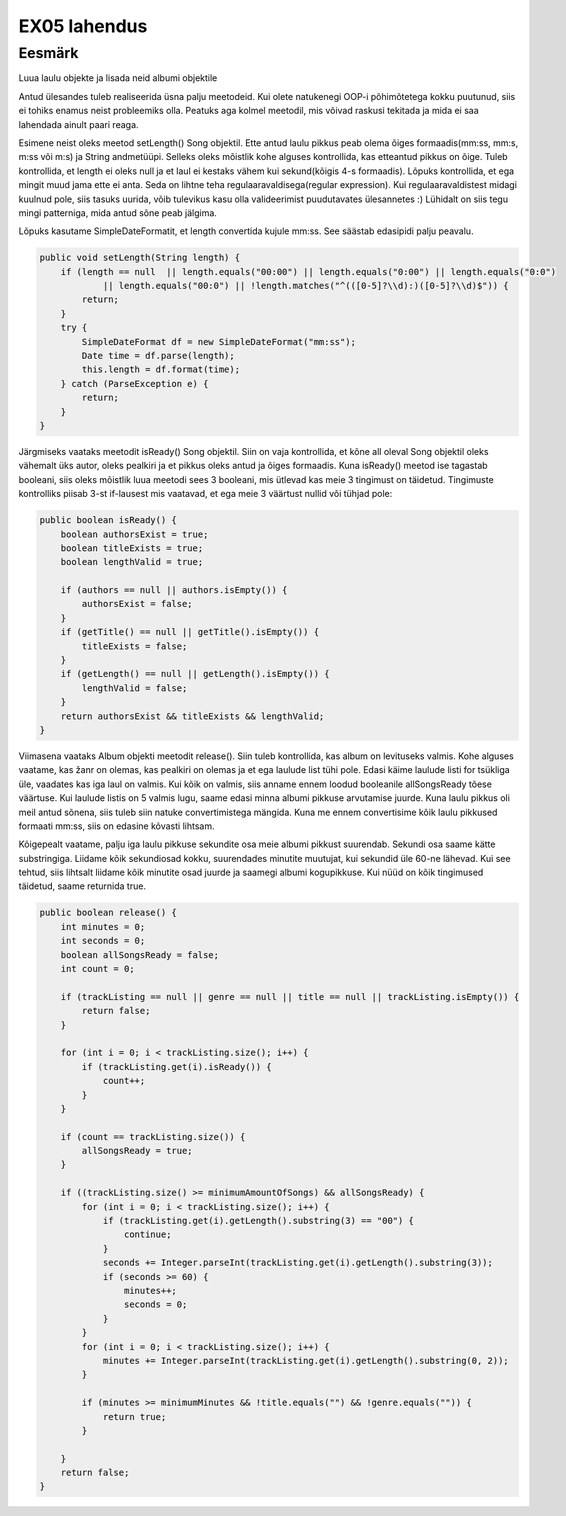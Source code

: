 EX05 lahendus
=============

Eesmärk
-------------------
Luua laulu objekte ja lisada neid albumi objektile


Antud ülesandes tuleb realiseerida üsna palju meetodeid. Kui olete natukenegi OOP-i põhimõtetega kokku puutunud, siis ei tohiks enamus neist probleemiks olla. Peatuks aga kolmel meetodil, mis võivad raskusi tekitada ja mida ei saa lahendada ainult paari reaga.

Esimene neist oleks meetod setLength() Song objektil. Ette antud laulu pikkus peab olema õiges formaadis(mm:ss, mm:s, m:ss või m:s) ja String andmetüüpi. Selleks oleks mõistlik kohe alguses kontrollida, kas etteantud pikkus on õige. Tuleb kontrollida, et length ei oleks null ja et laul ei kestaks vähem kui sekund(kõigis 4-s formaadis). Lõpuks kontrollida, et ega mingit muud jama ette ei anta. Seda on lihtne teha regulaaravaldisega(regular expression). Kui regulaaravaldistest midagi kuulnud pole, siis tasuks uurida, võib tulevikus kasu olla valideerimist puudutavates ülesannetes :)
Lühidalt on siis tegu mingi patterniga, mida antud sõne peab jälgima.

Lõpuks kasutame SimpleDateFormatit, et length convertida kujule mm:ss. See säästab edasipidi palju peavalu.

.. code-block:: java

    public void setLength(String length) {
        if (length == null  || length.equals("00:00") || length.equals("0:00") || length.equals("0:0")
                || length.equals("00:0") || !length.matches("^(([0-5]?\\d):)([0-5]?\\d)$")) {
            return;
        }
        try {
            SimpleDateFormat df = new SimpleDateFormat("mm:ss");
            Date time = df.parse(length);
            this.length = df.format(time);
        } catch (ParseException e) {
            return;
        }
    }
    
Järgmiseks vaataks meetodit isReady() Song objektil. Siin on vaja kontrollida, et kõne all oleval Song objektil oleks vähemalt üks autor, oleks pealkiri ja et pikkus oleks antud ja õiges formaadis. Kuna isReady() meetod ise tagastab booleani, siis oleks mõistlik luua meetodi sees 3 booleani, mis ütlevad kas meie 3 tingimust on täidetud. Tingimuste kontrolliks piisab 3-st if-lausest mis vaatavad, et ega meie 3 väärtust nullid või tühjad pole:

.. code-block:: java

    public boolean isReady() {
        boolean authorsExist = true;
        boolean titleExists = true;
        boolean lengthValid = true;

        if (authors == null || authors.isEmpty()) {
            authorsExist = false;
        }
        if (getTitle() == null || getTitle().isEmpty()) {
            titleExists = false;
        }
        if (getLength() == null || getLength().isEmpty()) {
            lengthValid = false;
        }
        return authorsExist && titleExists && lengthValid;
    }
    
    
Viimasena vaataks Album objekti meetodit release(). Siin tuleb kontrollida, kas album on levituseks valmis. Kohe alguses vaatame, kas žanr on olemas, kas pealkiri on olemas ja et ega laulude list tühi pole. Edasi käime laulude listi for tsükliga üle, vaadates kas iga laul on valmis. Kui kõik on valmis, siis anname ennem loodud booleanile allSongsReady tõese väärtuse. Kui laulude listis on 5 valmis lugu, saame edasi minna albumi pikkuse arvutamise juurde. Kuna laulu pikkus oli meil antud sõnena, siis tuleb siin natuke convertimistega mängida. Kuna me ennem convertisime kõik laulu pikkused formaati mm:ss, siis on edasine kõvasti lihtsam. 

Kõigepealt vaatame, palju iga laulu pikkuse sekundite osa meie albumi pikkust suurendab. Sekundi osa saame kätte substringiga. Liidame kõik sekundiosad kokku, suurendades minutite muutujat, kui sekundid üle 60-ne lähevad. Kui see tehtud, siis lihtsalt liidame kõik minutite osad juurde ja saamegi albumi kogupikkuse. Kui nüüd on kõik tingimused täidetud, saame returnida true. 

.. code-block:: java
    
    public boolean release() {
        int minutes = 0;
        int seconds = 0;
        boolean allSongsReady = false;
        int count = 0;

        if (trackListing == null || genre == null || title == null || trackListing.isEmpty()) {
            return false;
        }

        for (int i = 0; i < trackListing.size(); i++) {
            if (trackListing.get(i).isReady()) {
                count++;
            }
        }

        if (count == trackListing.size()) {
            allSongsReady = true;
        }

        if ((trackListing.size() >= minimumAmountOfSongs) && allSongsReady) {
            for (int i = 0; i < trackListing.size(); i++) {
                if (trackListing.get(i).getLength().substring(3) == "00") {
                    continue;
                }
                seconds += Integer.parseInt(trackListing.get(i).getLength().substring(3));
                if (seconds >= 60) {
                    minutes++;
                    seconds = 0;
                }
            }
            for (int i = 0; i < trackListing.size(); i++) {
                minutes += Integer.parseInt(trackListing.get(i).getLength().substring(0, 2));
            }

            if (minutes >= minimumMinutes && !title.equals("") && !genre.equals("")) {
                return true;
            }

        }
        return false;
    }
